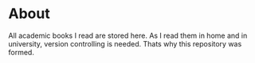 * About
All academic books I read are stored here. As I read them in home and in university, version controlling is needed. Thats why this repository was formed.
